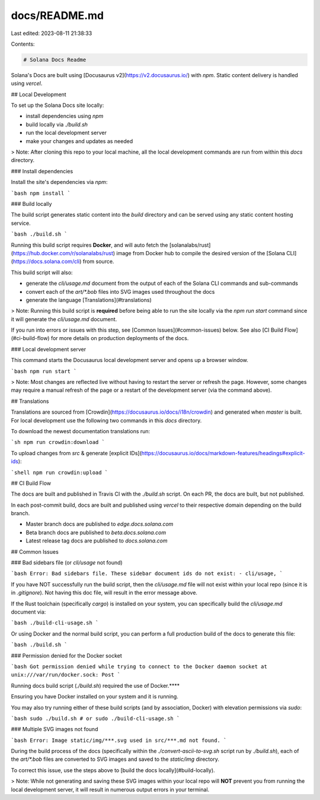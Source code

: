 docs/README.md
==============

Last edited: 2023-08-11 21:38:33

Contents:

.. code-block:: md

    # Solana Docs Readme

Solana's Docs are built using [Docusaurus v2](https://v2.docusaurus.io/) with `npm`.
Static content delivery is handled using `vercel`.

## Local Development

To set up the Solana Docs site locally:

- install dependencies using `npm`
- build locally via `./build.sh`
- run the local development server
- make your changes and updates as needed

> Note: After cloning this repo to your local machine, all the local development commands are run from within this `docs` directory.

### Install dependencies

Install the site's dependencies via `npm`:

```bash
npm install
```

### Build locally

The build script generates static content into the `build` directory and can be served using any static content hosting service.

```bash
./build.sh
```

Running this build script requires **Docker**, and will auto fetch the [solanalabs/rust](https://hub.docker.com/r/solanalabs/rust) image from Docker hub to compile the desired version of the [Solana CLI](https://docs.solana.com/cli) from source.

This build script will also:

- generate the `cli/usage.md` document from the output of each of the Solana CLI commands and sub-commands
- convert each of the `art/*.bob` files into SVG images used throughout the docs
- generate the language [Translations](#translations)

> Note: Running this build script is **required** before being able to run the site locally via the `npm run start` command since it will generate the `cli/usage.md` document.

If you run into errors or issues with this step, see [Common Issues](#common-issues) below. See also [CI Build Flow](#ci-build-flow) for more details on production deployments of the docs.

### Local development server

This command starts the Docusaurus local development server and opens up a browser window.

```bash
npm run start
```

> Note: Most changes are reflected live without having to restart the server or refresh the page. However, some changes may require a manual refresh of the page or a restart of the development server (via the command above).

## Translations

Translations are sourced from [Crowdin](https://docusaurus.io/docs/i18n/crowdin) and generated when `master` is built.
For local development use the following two commands in this `docs` directory.

To download the newest documentation translations run:

```sh
npm run crowdin:download
```

To upload changes from `src` & generate [explicit IDs](https://docusaurus.io/docs/markdown-features/headings#explicit-ids):

```shell
npm run crowdin:upload
```

## CI Build Flow

The docs are built and published in Travis CI with the `./build.sh` script. On each PR, the docs are built, but not published.

In each post-commit build, docs are built and published using `vercel` to their respective domain depending on the build branch.

- Master branch docs are published to `edge.docs.solana.com`
- Beta branch docs are published to `beta.docs.solana.com`
- Latest release tag docs are published to `docs.solana.com`

## Common Issues

### Bad sidebars file (or `cli/usage` not found)

```bash
Error: Bad sidebars file.
These sidebar document ids do not exist:
- cli/usage,
```

If you have NOT successfully run the build script, then the `cli/usage.md` file will not exist within your local repo (since it is in `.gitignore`). Not having this doc file, will result in the error message above.

If the Rust toolchain (specifically `cargo`) is installed on your system, you can specifically build the `cli/usage.md` document via:

```bash
./build-cli-usage.sh
```

Or using Docker and the normal build script, you can perform a full production build of the docs to generate this file:

```bash
./build.sh
```

### Permission denied for the Docker socket

```bash
Got permission denied while trying to connect to the Docker daemon socket at unix:///var/run/docker.sock: Post
```

Running docs build script (`./build.sh`) required the use of Docker.\*\*\*\*

Ensuring you have Docker installed on your system and it is running.

You may also try running either of these build scripts (and by association, Docker) with elevation permissions via `sudo`:

```bash
sudo ./build.sh
# or
sudo ./build-cli-usage.sh
```

### Multiple SVG images not found

```bash
Error: Image static/img/***.svg used in src/***.md not found.
```

During the build process of the docs (specifically within the `./convert-ascii-to-svg.sh` script run by `./build.sh`), each of the `art/*.bob` files are converted to SVG images and saved to the `static/img` directory.

To correct this issue, use the steps above to [build the docs locally](#build-locally).

> Note: While not generating and saving these SVG images within your local repo will **NOT** prevent you from running the local development server, it will result in numerous output errors in your terminal.


